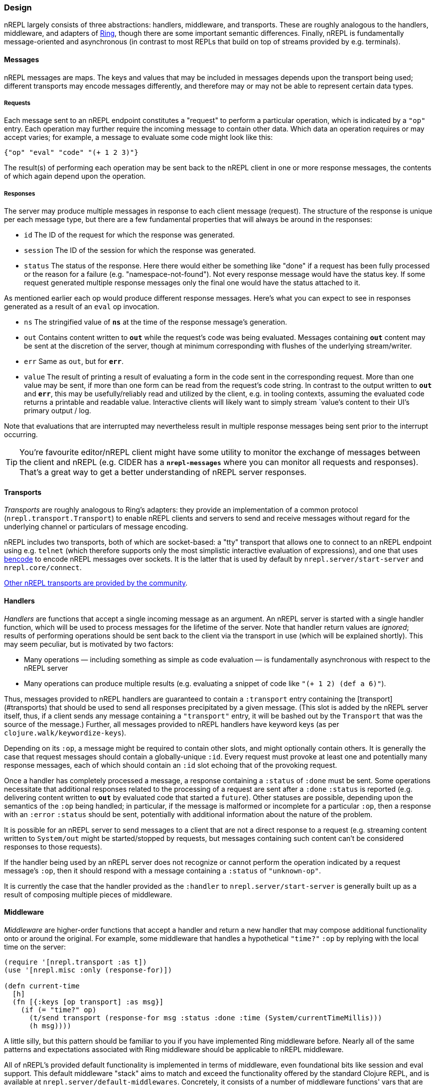 ### Design

nREPL largely consists of three abstractions: handlers, middleware, and
transports.  These are roughly analogous to the handlers, middleware, and
adapters of link:https://github.com/ring-clojure/ring[Ring], though there are some
important semantic differences. Finally, nREPL is fundamentally message-oriented
and asynchronous (in contrast to most REPLs that build on top of streams
provided by e.g.  terminals).

#### Messages

nREPL messages are maps.  The keys and values that may be included in messages
depends upon the transport being used; different transports may encode messages
differently, and therefore may or may not be able to represent certain data
types.

##### Requests

Each message sent to an nREPL endpoint constitutes a "request" to perform a
particular operation, which is indicated by a `"op"` entry.  Each operation may
further require the incoming message to contain other data.  Which data an
operation requires or may accept varies; for example, a message to evaluate
some code might look like this:

[source,clojure]
----
{"op" "eval" "code" "(+ 1 2 3)"}
----

The result(s) of performing each operation may be sent back to the nREPL client
in one or more response messages, the contents of which again depend upon the
operation.

##### Responses

The server may produce multiple messages in response to each client message (request).
The structure of the response is unique per each message type, but there are a few
fundamental properties that will always be around in the responses:

- `id` The ID of the request for which the response was generated.
- `session` The ID of the session for which the response was generated.
- `status` The status of the response. Here there would either be something like "done"
if a request has been fully processed or the reason for a failure (e.g. "namespace-not-found"). Not every
response message would have the status key. If some request generated multiple response messages only the
final one would have the status attached to it.

As mentioned earlier each op would produce different response messages. Here's what you can expect
to see in responses generated as a result of an `eval` op invocation.

- `ns` The stringified value of `*ns*` at the time of the response message's
  generation.
- `out` Contains content written to `*out*` while the request's code was being evaluated.  Messages containing `*out*` content may be sent at the discretion
of the server, though at minimum corresponding with flushes of the underlying
stream/writer.
- `err` Same as `out`, but for `*err*`.
- `value` The result of printing a result of evaluating a form in the code sent
  in the corresponding request.  More than one value may be sent, if more than
one form can be read from the request's code string.  In contrast to the output
written to `*out*` and `*err*`, this may be usefully/reliably read and utilized
by the client, e.g. in tooling contexts, assuming the evaluated code returns a
printable and readable value.  Interactive clients will likely want to simply
stream `value`'s content to their UI's primary output / log.

Note that evaluations that are interrupted may nevertheless result
in multiple response messages being sent prior to the interrupt
occurring.

[TIP]
====
You're favourite editor/nREPL client might have some utility to
monitor the exchange of messages between the client and nREPL
(e.g. CIDER has a `*nrepl-messages*` where you can monitor all
requests and responses). That's a great way to get a better understanding
of nREPL server responses.
====
////


Note: Seems that's some section from the nREPL 0.1 era, as 0.2+ doesn't have
this timeout behaviour. (@bbatsov)

### Timeouts and Interrupts

Each message has a timeout associated with it, which controls the maximum time
that a message's code will be allowed to run before being interrupted and a
response message being sent indicating a status of `timeout`.

The processing of a message may be interrupted by a client by sending another
message containing code that invokes the `nrepl/interrupt`
function, providing it with the string ID of the message to be interrupted.
The interrupt will be responded to separately as with any other message. (The
provided client implementation provides a simple abstraction for handling
responses that makes issuing interrupts very straightforward.)

*Note that interrupts are performed on a “best-effort” basis, and are subject
to the limitations of Java’s threading model.  For more read
link:http://download.oracle.com/javase/1.5.0/docs/api/java/lang/Thread.html#interrupt%28%29[here]
and
link:http://download.oracle.com/javase/1.5.0/docs/guide/misc/threadPrimitiveDeprecation.html[here].*

////

#### Transports

////
 talk about strings vs. bytestrings, the encoding thereof, etc when we
figure that out 
////

_Transports_ are roughly analogous to Ring's adapters: they provide an
implementation of a common protocol (`nrepl.transport.Transport`)
to enable nREPL clients and servers to send and receive messages without regard
for the underlying channel or particulars of message encoding.

nREPL includes two transports, both of which are socket-based: a "tty"
transport that allows one to connect to an nREPL endpoint using e.g. `telnet`
(which therefore supports only the most simplistic interactive evaluation of
expressions), and one that uses
link:https://wiki.theory.org/index.php/BitTorrentSpecification#Bencoding[bencode] to encode
nREPL messages over sockets.  It is the latter that is used by default by
`nrepl.server/start-server` and `nrepl.core/connect`.

link:https://github.com/nrepl/nrepl/wiki/Extensions[Other nREPL transports are provided by the community].

#### Handlers

_Handlers_ are functions that accept a single incoming message as an argument.
An nREPL server is started with a single handler function, which will be used
to process messages for the lifetime of the server.  Note that handler return
values are _ignored_; results of performing operations should be sent back to
the client via the transport in use (which will be explained shortly).  This
may seem peculiar, but is motivated by two factors:

* Many operations — including something as simple as code evaluation — is
  fundamentally asynchronous with respect to the nREPL server
* Many operations can produce multiple results (e.g. evaluating a snippet of
  code like `"(+ 1 2) (def a 6)"`).

Thus, messages provided to nREPL handlers are guaranteed to contain a
`:transport` entry containing the [transport](#transports) that should be used
to send all responses precipitated by a given message.  (This slot is added by
the nREPL server itself, thus, if a client sends any message containing a
`"transport"` entry, it will be bashed out by the `Transport` that was the
source of the message.)  Further, all messages provided to nREPL handlers have
keyword keys (as per `clojure.walk/keywordize-keys`).

Depending on its `:op`, a message might be required to contain other slots, and
might optionally contain others.  It is generally the case that request
messages should contain a globally-unique `:id`.
Every request must provoke at least one and potentially many response messages,
each of which should contain an `:id` slot echoing that of the provoking
request.

Once a handler has completely processed a message, a response
containing a `:status` of `:done` must be sent.  Some operations necessitate
that additional responses related to the processing of a request are sent after
a `:done` `:status` is reported (e.g. delivering content written to `*out*` by
evaluated code that started a `future`).
Other statuses are possible, depending upon the semantics of the `:op` being
handled; in particular, if the message is malformed or incomplete for a
particular `:op`, then a response with an `:error` `:status` should be sent,
potentially with additional information about the nature of the problem.

It is possible for an nREPL server to send messages to a client that are not a
direct response to a request (e.g. streaming content written to `System/out`
might be started/stopped by requests, but messages containing such content
can't be considered responses to those requests).

If the handler being used by an nREPL server does not recognize or cannot
perform the operation indicated by a request message's `:op`, then it should
respond with a message containing a `:status` of `"unknown-op"`.

It is currently the case that the handler provided as the `:handler` to
`nrepl.server/start-server` is generally built up as a result of
composing multiple pieces of middleware.

#### Middleware

_Middleware_ are higher-order functions that accept a handler and return a new
handler that may compose additional functionality onto or around the original.
For example, some middleware that handles a hypothetical `"time?"` `:op` by
replying with the local time on the server:

[source,clojure]
----
(require '[nrepl.transport :as t])
(use '[nrepl.misc :only (response-for)])

(defn current-time
  [h]
  (fn [{:keys [op transport] :as msg}]
    (if (= "time?" op)
      (t/send transport (response-for msg :status :done :time (System/currentTimeMillis)))
      (h msg))))
----

A little silly, but this pattern should be familiar to you if you have
implemented Ring middleware before.  Nearly all of the same patterns and
expectations associated with Ring middleware should be applicable to nREPL
middleware.

All of nREPL's provided default functionality is implemented in terms of
middleware, even foundational bits like session and eval support.  This default
middleware "stack" aims to match and exceed the functionality offered by the
standard Clojure REPL, and is available at
`nrepl.server/default-middlewares`.  Concretely, it consists of a
number of middleware functions' vars that are implicitly merged with any
user-specified middleware provided to
`nrepl.server/default-handler`.  To understand how that implicit
merge works, we'll first need to talk about middleware "descriptors".

link:https://github.com/nrepl/nrepl/wiki/Extensions[Other nREPL middlewares are provided by the community].

(See link:https://github.com/nrepl/nrepl/blob/master/doc/ops.md[this documentation listing] for
details as to the operations implemented by nREPL's default middleware stack,
what each operation expects in request messages, and what they emit for
responses.)

##### Middleware descriptors and nREPL server configuration

It is generally the case that most users of nREPL will expect some minimal REPL
functionality to always be available: evaluation (and the ability to interrupt
evaluations), sessions, file loading, and so on.  However, as with all
middleware, the order in which nREPL middleware is applied to a base handler is
significant; e.g., the session middleware's handler must look up a user's
session and add it to the message map before delegating to the handler it wraps
(so that e.g. evaluation middleware can use that session data to stand up the
user's dynamic evaluation context).  If middleware were "just" functions, then
any customization of an nREPL middleware stack would need to explicitly repeat
all of the defaults, except for the edge cases where middleware is to be
appended or prepended to the default stack.

To eliminate this tedium, the vars holding nREPL middleware functions may have
a descriptor applied to them to specify certain constraints in how that
middleware is applied.  For example, the descriptor for the
`nrepl.middleware.session/add-stdin` middleware is set thusly:

[source,clojure]
----
(set-descriptor! #'add-stdin
  {:requires #{#'session}
   :expects #{"eval"}
   :handles {"stdin"
             {:doc "Add content from the value of \"stdin\" to *in* in the current session."
              :requires {"stdin" "Content to add to *in*."}
              :optional {}
              :returns {"status" "A status of \"need-input\" will be sent if a session's *in* requires content in order to satisfy an attempted read operation."}}}})
----

Middleware descriptors are implemented as a map in var metadata under a
`:nrepl.middleware/descriptor` key.  Each descriptor can contain
any of three entries:

* `:requires`, a set containing strings or vars identifying other middleware
  that must be applied at a higher level than the middleware being described.
Var references indicate an implementation detail dependency; string values
indicate a dependency on _any_ middleware that handles the specified `:op`.
* `:expects`, the same as `:requires`, except the referenced middleware must
  exist in the final stack at a lower level than the middleware being
described.
* `:handles`, a map that documents the operations implemented by the
  middleware.  Each entry in this map must have as its key the string value of
the handled `:op` and a value that contains any of four entries:
  * `:doc`, a human-readable docstring for the middleware
  * `:requires`, a map of slots that the handled operation must find in request
    messages with the indicated `:op`
  * `:optional`, a map of slots that the handled operation may utilize from the
    request messages with the indicated `:op`
  * `:returns`, a map of slots that may be found in messages sent in response
    to handling the indicated `:op`

The values in the `:handles` map is used to support the `"describe"` operation,
which provides "a machine- and human-readable directory and documentation for
the operations supported by an nREPL endpoint" (see
`nrepl.middleware/describe-markdown`, and the results of
`"describe"` and `describe-markdown`
link:https://github.com/nrepl/nrepl/blob/master/doc/ops.md[here]).

The `:requires` and `:expects` entries control the order in which
middleware is applied to a base handler.  In the `add-stdin` example above,
that middleware will be applied after any middleware that handles the `"eval"`
operation, but before the `nrepl.middleware.session/session`
middleware.  In the case of `add-stdin`, this ensures that incoming messages
hit the session middleware (thus ensuring that the user's dynamic scope —
including `*in*` — has been added to the message) before the `add-stdin`'s
handler sees them, so that it may append the provided `stdin` content to the
buffer underlying `*in*`.  Additionally, `add-stdin` must be "above" any `eval`
middleware, as it takes responsibility for calling `clojure.main/skip-if-eol`
on `*in*` prior to each evaluation (in order to ensure functional parity with
Clojure's default stream-based REPL implementation).

The specific contents of a middleware's descriptor depends entirely on its
objectives: which operations it is to implement/define, how it is to modify
incoming request messages, and which higher- and lower-level middlewares are to
aid in accomplishing its aims.

nREPL uses the dependency information in descriptors in order to produce a
linearization of a set of middleware; this linearization is exposed by
`nrepl.middleware/linearize-middleware-stack`, which is
implicitly used by `nrepl.server/default-handler` to combine the
default stack of middleware with any additional provided middleware vars.  The
primary contribution of `default-handler` is to use
`nrepl.server/unknown-op` as the base handler; this ensures that
unhandled messages will always produce a response message with an `:unknown-op`
`:status`.  Any handlers otherwise created (e.g. via direct usage of
`linearize-middleware-stack` to obtain a ordered sequence of middleware vars)
should do the same, or use a similar alternative base handler.

#### Sessions

Sessions persist link:https://clojure.org/reference/vars[dynamic vars]
(collected by `get-thread-bindings`) against a unique lookup. This is
allows you to have a different value for `*e` from different REPL
clients (e.g. two separate REPL-y instances). An existing session can
be cloned to create a new one, which then can be modified. This allows
for copying of existing preferences into new environments.

Sessions become even more useful when different nREPL extensions start
taking advantage of
them. link:https://github.com/gfredericks/debug-repl/[debug-repl] uses
sessions to store information about the current breakpoint, allowing
debugging of two things
separately. link:https://github.com/nrepl/piggieback[piggieback] uses
sessions to allow host a ClojureScript REPL alongside an existing
Clojure one.

An easy mistake is to confuse a `session` with an `id`. The difference
between a session and id, is that an `id` is for tracking a single
message, and sessions are for tracking remote state. They're
fundamental to allowing simultaneous activities in the same nREPL.
For instance - if you want to evaluate two expressions simultaneously
you'll have to do this in separate session, as all requests within the
same session are serialized.
